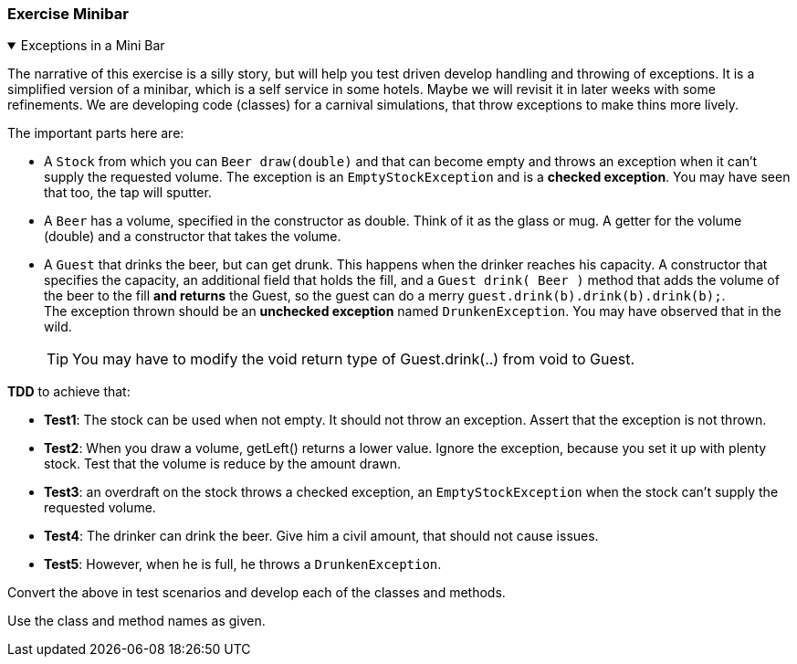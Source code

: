 :sectnums!:

=== Exercise Minibar

// dumbed down version of in the pub.

++++
<div class='ex'><details open class='ex'><summary class='ex'>Exceptions in a Mini Bar</summary>
++++

The narrative of this exercise is a silly story, but will help you test driven develop handling and throwing of exceptions.
It is a simplified version of a minibar, which is a self service in some hotels.
Maybe we will revisit it in later weeks with some refinements.
We are developing code (classes) for a carnival simulations, that throw exceptions to make thins more lively.

The important parts here are:

* A `Stock` from which you can `Beer draw(double)` and that can become empty and throws an exception
  when it can't supply the requested volume.
  The exception is an `EmptyStockException` and is a *checked exception*.
  You may have seen that too, the tap will sputter.
* A `Beer` has a volume, specified in the constructor as double. Think of it as the glass or mug.
  A getter for the volume (double) and a constructor that takes the volume. +
* A `Guest` that drinks the beer, but can get drunk. This happens when the drinker reaches his capacity.
  A constructor that specifies the capacity, an additional field that holds the fill, and a `Guest drink( Beer )`
  method that adds the volume of the beer to the fill [blue]*and returns* the Guest, so the guest can do a merry `guest.drink(b).drink(b).drink(b);`. +
  The exception thrown should be an *unchecked exception* named `DrunkenException`. You may have observed that in the wild.
[TIP]
You may have to modify the void return type of Guest.drink(..) from void to Guest.

[blue]*TDD* to achieve that:

* *Test1*: The stock can be used when not empty. It should not throw an exception. Assert that the exception is not thrown.
* *Test2*: When you draw a volume, getLeft() returns a lower value. Ignore the exception, because
   you set it up with plenty stock. Test that the volume is reduce by the amount drawn.
* *Test3*: an overdraft on the stock throws a checked exception, an `EmptyStockException` when the stock can't supply the requested volume.
* *Test4*: The drinker can drink the beer. Give him a civil amount, that should not cause issues.
* *Test5*: However, when he is full, he throws a `DrunkenException`.

Convert the above in test scenarios and develop each of the classes and methods.

Use the class and method names as given.

++++
</details></div><!-- end minibar -->
++++

:sectnums:
